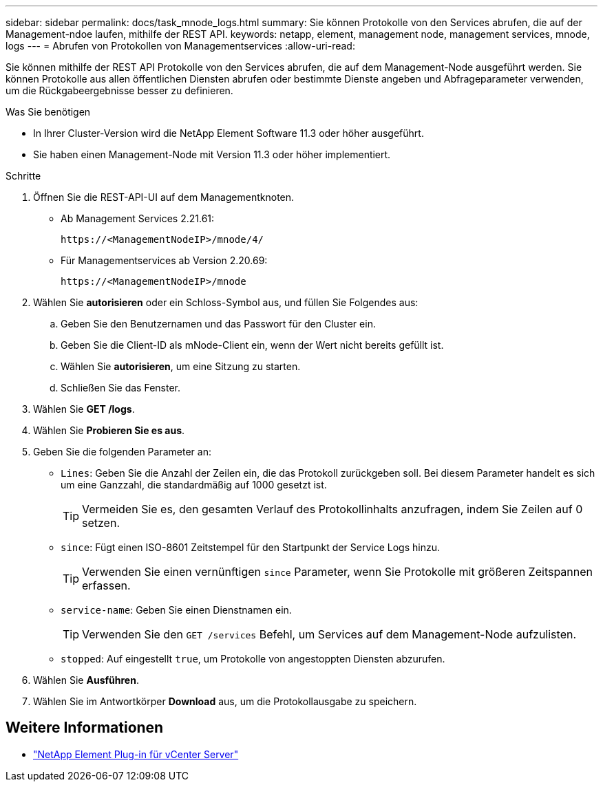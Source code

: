 ---
sidebar: sidebar 
permalink: docs/task_mnode_logs.html 
summary: Sie können Protokolle von den Services abrufen, die auf der Management-ndoe laufen, mithilfe der REST API. 
keywords: netapp, element, management node, management services, mnode, logs 
---
= Abrufen von Protokollen von Managementservices
:allow-uri-read: 


[role="lead"]
Sie können mithilfe der REST API Protokolle von den Services abrufen, die auf dem Management-Node ausgeführt werden. Sie können Protokolle aus allen öffentlichen Diensten abrufen oder bestimmte Dienste angeben und Abfrageparameter verwenden, um die Rückgabeergebnisse besser zu definieren.

.Was Sie benötigen
* In Ihrer Cluster-Version wird die NetApp Element Software 11.3 oder höher ausgeführt.
* Sie haben einen Management-Node mit Version 11.3 oder höher implementiert.


.Schritte
. Öffnen Sie die REST-API-UI auf dem Managementknoten.
+
** Ab Management Services 2.21.61:
+
[listing]
----
https://<ManagementNodeIP>/mnode/4/
----
** Für Managementservices ab Version 2.20.69:
+
[listing]
----
https://<ManagementNodeIP>/mnode
----


. Wählen Sie *autorisieren* oder ein Schloss-Symbol aus, und füllen Sie Folgendes aus:
+
.. Geben Sie den Benutzernamen und das Passwort für den Cluster ein.
.. Geben Sie die Client-ID als mNode-Client ein, wenn der Wert nicht bereits gefüllt ist.
.. Wählen Sie *autorisieren*, um eine Sitzung zu starten.
.. Schließen Sie das Fenster.


. Wählen Sie *GET /logs*.
. Wählen Sie *Probieren Sie es aus*.
. Geben Sie die folgenden Parameter an:
+
** `Lines`: Geben Sie die Anzahl der Zeilen ein, die das Protokoll zurückgeben soll. Bei diesem Parameter handelt es sich um eine Ganzzahl, die standardmäßig auf 1000 gesetzt ist.
+

TIP: Vermeiden Sie es, den gesamten Verlauf des Protokollinhalts anzufragen, indem Sie Zeilen auf 0 setzen.

** `since`: Fügt einen ISO-8601 Zeitstempel für den Startpunkt der Service Logs hinzu.
+

TIP: Verwenden Sie einen vernünftigen `since` Parameter, wenn Sie Protokolle mit größeren Zeitspannen erfassen.

** `service-name`: Geben Sie einen Dienstnamen ein.
+

TIP: Verwenden Sie den `GET /services` Befehl, um Services auf dem Management-Node aufzulisten.

** `stopped`: Auf eingestellt `true`, um Protokolle von angestoppten Diensten abzurufen.


. Wählen Sie *Ausführen*.
. Wählen Sie im Antwortkörper *Download* aus, um die Protokollausgabe zu speichern.


[discrete]
== Weitere Informationen

* https://docs.netapp.com/us-en/vcp/index.html["NetApp Element Plug-in für vCenter Server"^]

